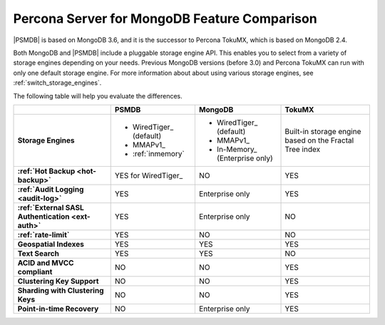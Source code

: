 .. _compare:

=============================================
Percona Server for MongoDB Feature Comparison
=============================================

|PSMDB| is based on MongoDB 3.6, and it is the successor to Percona TokuMX,
which is based on MongoDB 2.4.

Both MongoDB and |PSMDB| include a pluggable storage engine API.
This enables you to select from a variety of storage engines
depending on your needs.
Previous MongoDB versions (before 3.0) and Percona TokuMX
can run with only one default storage engine.
For more information about about using various storage engines,
see :ref:`switch_storage_engines`.

The following table will help you evaluate the differences.

.. list-table::
   :header-rows: 1
   :stub-columns: 1

   * -
     - PSMDB
     - MongoDB
     - TokuMX
   * - Storage Engines
     - * WiredTiger_ (default)
       * MMAPv1_
       * :ref:`inmemory`
     - * WiredTiger_ (default)
       * MMAPv1_
       * In-Memory_ (Enterprise only)
     - Built-in storage engine based on the Fractal Tree index
   * - :ref:`Hot Backup <hot-backup>`
     - YES for WiredTiger_
     - NO
     - YES
   * - :ref:`Audit Logging <audit-log>`
     - YES
     - Enterprise only
     - YES
   * - :ref:`External SASL Authentication <ext-auth>`
     - YES
     - Enterprise only
     - NO
   * - :ref:`rate-limit`
     - YES
     - NO
     - NO
   * - Geospatial Indexes
     - YES
     - YES
     - YES
   * - Text Search
     - YES
     - YES
     - NO
   * - ACID and MVCC compliant
     - NO
     - NO
     - YES
   * - Clustering Key Support
     - NO
     - NO
     - YES
   * - Sharding with Clustering Keys
     - NO
     - NO
     - YES
   * - Point-in-time Recovery
     - NO
     - Enterprise only
     - YES


